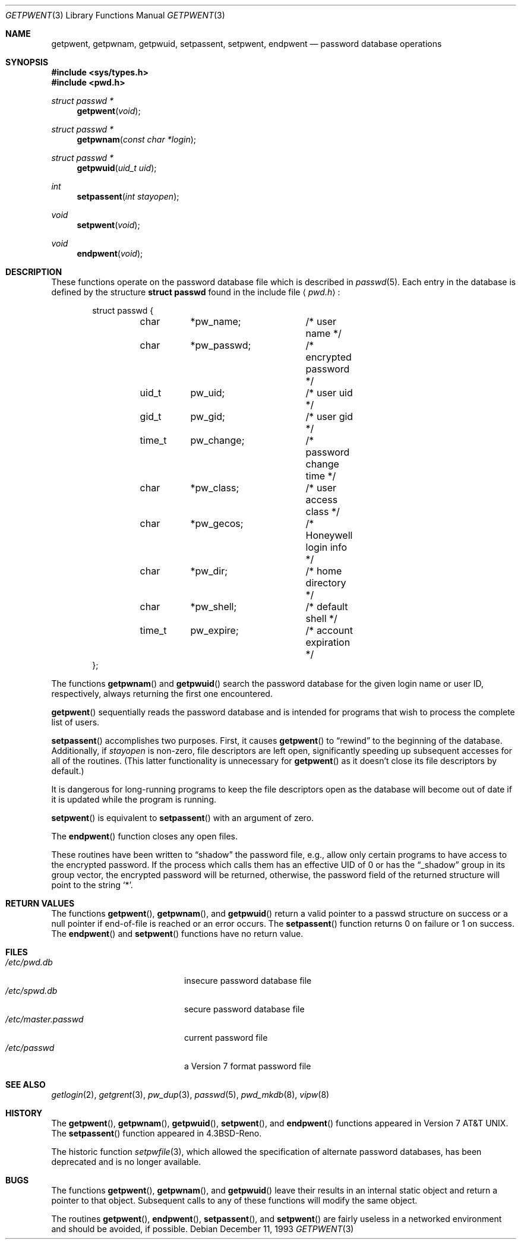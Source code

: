 .\"	$OpenBSD: getpwent.3,v 1.18 2003/05/30 14:00:32 jmc Exp $
.\"
.\" Copyright (c) 1988, 1991, 1993
.\"	The Regents of the University of California.  All rights reserved.
.\"
.\" Redistribution and use in source and binary forms, with or without
.\" modification, are permitted provided that the following conditions
.\" are met:
.\" 1. Redistributions of source code must retain the above copyright
.\"    notice, this list of conditions and the following disclaimer.
.\" 2. Redistributions in binary form must reproduce the above copyright
.\"    notice, this list of conditions and the following disclaimer in the
.\"    documentation and/or other materials provided with the distribution.
.\" 3. Neither the name of the University nor the names of its contributors
.\"    may be used to endorse or promote products derived from this software
.\"    without specific prior written permission.
.\"
.\" THIS SOFTWARE IS PROVIDED BY THE REGENTS AND CONTRIBUTORS ``AS IS'' AND
.\" ANY EXPRESS OR IMPLIED WARRANTIES, INCLUDING, BUT NOT LIMITED TO, THE
.\" IMPLIED WARRANTIES OF MERCHANTABILITY AND FITNESS FOR A PARTICULAR PURPOSE
.\" ARE DISCLAIMED.  IN NO EVENT SHALL THE REGENTS OR CONTRIBUTORS BE LIABLE
.\" FOR ANY DIRECT, INDIRECT, INCIDENTAL, SPECIAL, EXEMPLARY, OR CONSEQUENTIAL
.\" DAMAGES (INCLUDING, BUT NOT LIMITED TO, PROCUREMENT OF SUBSTITUTE GOODS
.\" OR SERVICES; LOSS OF USE, DATA, OR PROFITS; OR BUSINESS INTERRUPTION)
.\" HOWEVER CAUSED AND ON ANY THEORY OF LIABILITY, WHETHER IN CONTRACT, STRICT
.\" LIABILITY, OR TORT (INCLUDING NEGLIGENCE OR OTHERWISE) ARISING IN ANY WAY
.\" OUT OF THE USE OF THIS SOFTWARE, EVEN IF ADVISED OF THE POSSIBILITY OF
.\" SUCH DAMAGE.
.\"
.Dd December 11, 1993
.Dt GETPWENT 3
.Os
.Sh NAME
.Nm getpwent ,
.Nm getpwnam ,
.Nm getpwuid ,
.Nm setpassent ,
.Nm setpwent ,
.Nm endpwent
.Nd password database operations
.Sh SYNOPSIS
.Fd #include <sys/types.h>
.Fd #include <pwd.h>
.Ft struct passwd *
.Fn getpwent void
.Ft struct passwd *
.Fn getpwnam "const char *login"
.Ft struct passwd *
.Fn getpwuid "uid_t uid"
.Ft int
.Fn setpassent "int stayopen"
.Ft void
.Fn setpwent void
.Ft void
.Fn endpwent void
.Sh DESCRIPTION
These functions operate on the password database file which is described in
.Xr passwd 5 .
Each entry in the database is defined by the structure
.Li struct passwd
found in the include file
.Aq Pa pwd.h :
.Bd -literal -offset indent
struct passwd {
	char	*pw_name;	/* user name */
	char	*pw_passwd;	/* encrypted password */
	uid_t	pw_uid;		/* user uid */
	gid_t	pw_gid;		/* user gid */
	time_t	pw_change;	/* password change time */
	char	*pw_class;	/* user access class */
	char	*pw_gecos;	/* Honeywell login info */
	char	*pw_dir;	/* home directory */
	char	*pw_shell;	/* default shell */
	time_t	pw_expire;	/* account expiration */
};
.Ed
.Pp
The functions
.Fn getpwnam
and
.Fn getpwuid
search the password database for the given login name or user ID,
respectively, always returning the first one encountered.
.Pp
.Fn getpwent
sequentially reads the password database and is intended for programs
that wish to process the complete list of users.
.Pp
.Fn setpassent
accomplishes two purposes.
First, it causes
.Fn getpwent
to
.Dq rewind
to the beginning of the database.
Additionally, if
.Fa stayopen
is non-zero, file descriptors are left open, significantly speeding
up subsequent accesses for all of the routines.
(This latter functionality is unnecessary for
.Fn getpwent
as it doesn't close its file descriptors by default.)
.Pp
It is dangerous for long-running programs to keep the file descriptors
open as the database will become out of date if it is updated while the
program is running.
.Pp
.Fn setpwent
is equivalent to
.Fn setpassent
with an argument of zero.
.Pp
The
.Fn endpwent
function closes any open files.
.Pp
These routines have been written to
.Dq shadow
the password file, e.g.,
allow only certain programs to have access to the encrypted password.
If the process which calls them has an effective UID of 0 or has the
.Dq _shadow
group in its group vector, the encrypted password will be returned, otherwise,
the password field of the returned structure will point to the string
.Ql * .
.Sh RETURN VALUES
The functions
.Fn getpwent ,
.Fn getpwnam ,
and
.Fn getpwuid
return a valid pointer to a passwd structure on success
or a null pointer if end-of-file is reached or an error occurs.
The
.Fn setpassent
function returns 0 on failure or 1 on success.
The
.Fn endpwent
and
.Fn setpwent
functions have no return value.
.Sh FILES
.Bl -tag -width /etc/master.passwd -compact
.It Pa /etc/pwd.db
insecure password database file
.It Pa /etc/spwd.db
secure password database file
.It Pa /etc/master.passwd
current password file
.It Pa /etc/passwd
a Version 7 format password file
.El
.Sh SEE ALSO
.Xr getlogin 2 ,
.Xr getgrent 3 ,
.Xr pw_dup 3 ,
.Xr passwd 5 ,
.Xr pwd_mkdb 8 ,
.Xr vipw 8
.Sh HISTORY
The
.Fn getpwent ,
.Fn getpwnam ,
.Fn getpwuid ,
.Fn setpwent ,
and
.Fn endpwent
functions appeared in
.At v7 .
The
.Fn setpassent
function appeared in
.Bx 4.3 Reno .
.Pp
The historic function
.Xr setpwfile 3 ,
which allowed the specification of alternate password databases,
has been deprecated and is no longer available.
.Sh BUGS
The functions
.Fn getpwent ,
.Fn getpwnam ,
and
.Fn getpwuid
leave their results in an internal static object and return
a pointer to that object.
Subsequent calls to any of these functions will modify the same object.
.Pp
The routines
.Fn getpwent ,
.Fn endpwent ,
.Fn setpassent ,
and
.Fn setpwent
are fairly useless in a networked environment and should be
avoided, if possible.
